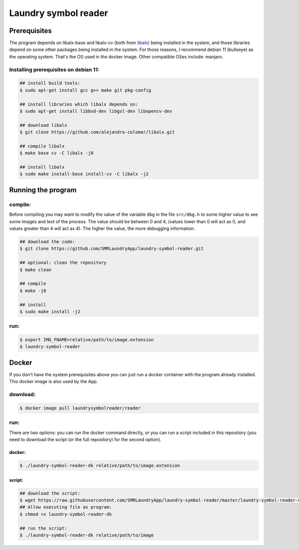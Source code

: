 
=====================
Laundry symbol reader
=====================


Prerequisites
=============

The program depends on libalx-base and libalx-cv (both from libalx_) being installed in the system, and those libraries depend on some other packages being installed in the system.  For those reasons, I recommend debian 11 (bullseye) as the operating system.  That's the OS used in the docker image.  Other compatible OSes include: manjaro.

.. _libalx: https://github.com/alejandro-colomar/libalx

Installing prerequisites on debian 11:
--------------------------------------

.. code-block:: sh

	## install build tools:
	$ sudo apt-get install gcc g++ make git pkg-config

	## install libraries which libalx depends on:
	$ sudo apt-get install libbsd-dev libgsl-dev libopencv-dev

	## download libalx
	$ git clone https://github.com/alejandro-colomar/libalx.git

	## compile libalx
	$ make base cv -C libalx -j8

	## install libalx
	$ sudo make install-base install-cv -C libalx -j2


Running the program
===================

compile:
--------

Before compiling you may want to modify the value of the variable ``dbg`` in the file ``src/dbg.h`` to some higher value to see some images and text of the process.  The value should be between 0 and 4, (values lower than 0 will act as 0, and values greater than 4 will act as 4).  The higher the value, the more debugging information.

.. code-block:: sh

	## download the code:
	$ git clone https://github.com/SMRLaundryApp/laundry-symbol-reader.git

	## optional: clean the repository
	$ make clean

	## compile
	$ make -j8

	## install
	$ sudo make install -j2

run:
----
.. code-block:: sh

	$ export IMG_FNAME=relative/path/to/image.extension
	$ laundry-symbol-reader 

Docker
======

If you don't have the system prerequisites above you can just run a docker container with the program already installed.
This docker image is also used by the App.

download:
---------

.. code-block:: sh

	$ docker image pull laundrysymbolreader/reader

run:
----

There are two options:  you can run the docker command directly, or you can run a script included in this repository (you need to download the script (or the full repository) for the second option).

docker:
.......

.. code-block:: sh

	$ ./laundry-symbol-reader-dk relative/path/to/image.extension

script:
.......

.. code-block:: sh

	## download the script:
	$ wget https://raw.githubusercontent.com/SMRLaundryApp/laundry-symbol-reader/master/laundry-symbol-reader-dk
	## Allow executing file as program:
	$ chmod +x laundry-symbol-reader-dk

	## run the script:
	$ ./laundry-symbol-reader-dk relative/path/to/image
